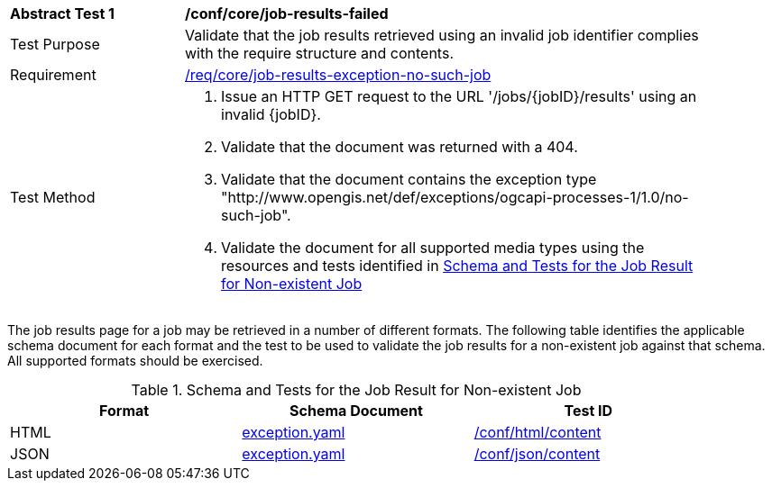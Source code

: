 [[ats_core_job-results-exception-no-such-job]]
[width="90%",cols="2,6a"]
|===
^|*Abstract Test {counter:ats-id}* |*/conf/core/job-results-failed*
^|Test Purpose |Validate that the job results retrieved using an invalid job identifier complies with the require structure and contents.
^|Requirement |<<req_core_job-results-exception-no-such-job,/req/core/job-results-exception-no-such-job>>
^|Test Method |. Issue an HTTP GET request to the URL '/jobs/{jobID}/results' using an invalid {jobID}.
. Validate that the document was returned with a 404.
. Validate that the document contains the exception type "http://www.opengis.net/def/exceptions/ogcapi-processes-1/1.0/no-such-job". 
. Validate the document for all supported media types using the resources and tests identified in <<job-results-exception-no-such-job>>
|===

The job results page for a job may be retrieved in a number of different formats. The following table identifies the applicable schema document for each format and the test to be used to validate the job results for a non-existent job against that schema.  All supported formats should be exercised.

[[job-results-exception-no-such-job]]
.Schema and Tests for the Job Result for Non-existent Job
[width="90%",cols="3",options="header"]
|===
|Format |Schema Document |Test ID
|HTML |link:http://schemas.opengis.net/ogcapi/processes/part1/1.0/openapi/schemas/exception.yaml[exception.yaml] |<<ats_html_content,/conf/html/content>>
|JSON |link:http://schemas.opengis.net/ogcapi/processes/part1/1.0/openapi/schemas/exception.yaml[exception.yaml] |<<ats_json_content,/conf/json/content>>
|===
